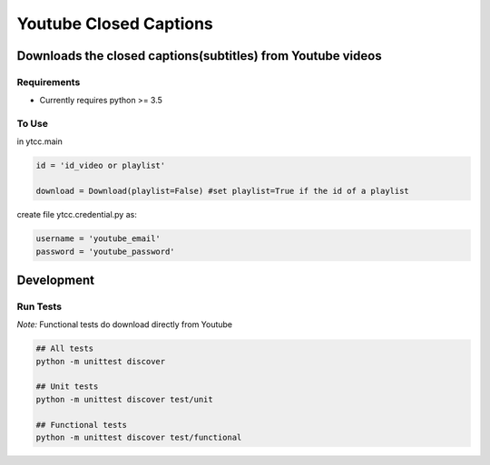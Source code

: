 Youtube Closed Captions
-----------------------

Downloads the closed captions(subtitles) from Youtube videos
============================================================


Requirements
~~~~~~~~~~~~

* Currently requires python >= 3.5

To Use
~~~~~~
  
in  ytcc.main

.. code:: python

   id = 'id_video or playlist'
   
   download = Download(playlist=False) #set playlist=True if the id of a playlist
   
create file ytcc.credential.py as:

.. code:: python

  username = 'youtube_email'
  password = 'youtube_password'

Development
===========

Run Tests
~~~~~~~~~

*Note:* Functional tests do download directly from Youtube

.. code:: bash

   ## All tests
   python -m unittest discover

   ## Unit tests
   python -m unittest discover test/unit

   ## Functional tests
   python -m unittest discover test/functional

